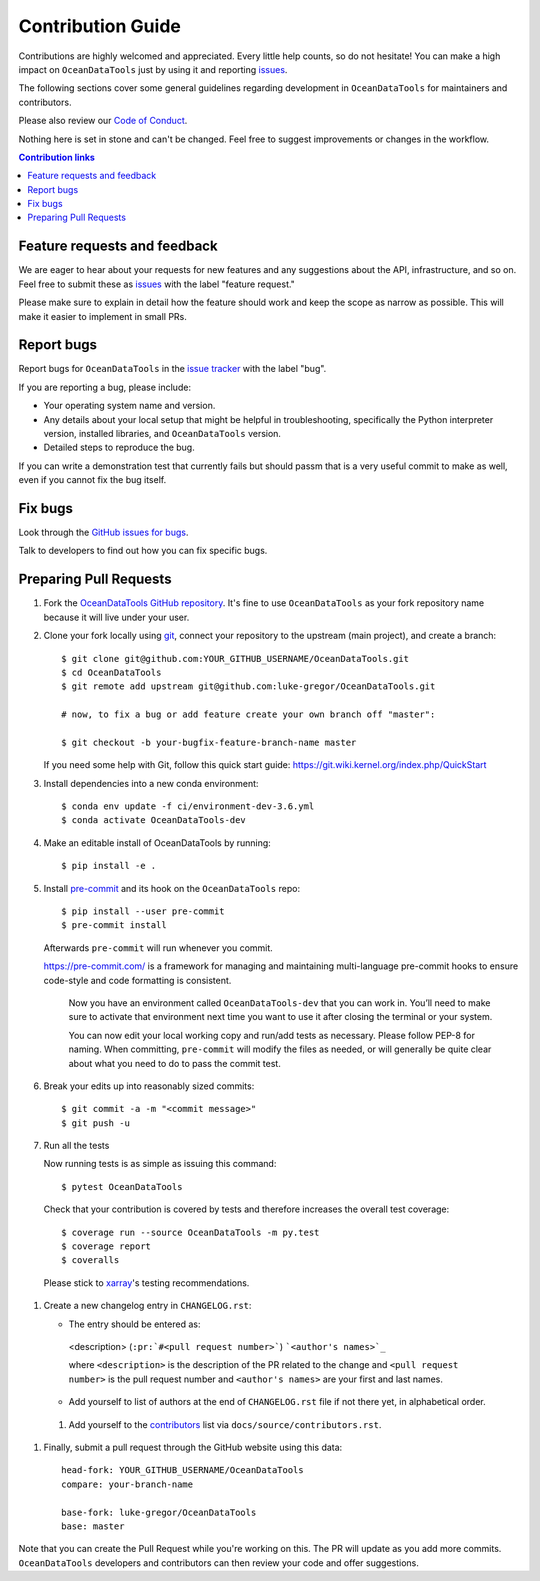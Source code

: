 =====================
Contribution Guide
=====================

Contributions are highly welcomed and appreciated.  Every little help counts,
so do not hesitate! You can make a high impact on ``OceanDataTools`` just by using it and
reporting `issues <https://github.com/luke-gregor/OceanDataTools/issues>`__.

The following sections cover some general guidelines
regarding development in ``OceanDataTools`` for maintainers and contributors.

Please also review our `Code of Conduct <code_of_conduct.html>`__.

Nothing here is set in stone and can't be changed.
Feel free to suggest improvements or changes in the workflow.



.. contents:: Contribution links
   :depth: 2



.. _submitfeedback:

Feature requests and feedback
-----------------------------

We are eager to hear about your requests for new features and any suggestions about the
API, infrastructure, and so on. Feel free to submit these as
`issues <https://github.com/luke-gregor/OceanDataTools/issues/new>`__ with the label "feature request."

Please make sure to explain in detail how the feature should work and keep the scope as
narrow as possible. This will make it easier to implement in small PRs.


.. _reportbugs:

Report bugs
-----------

Report bugs for ``OceanDataTools`` in the `issue tracker <https://github.com/luke-gregor/OceanDataTools/issues>`_
with the label "bug".

If you are reporting a bug, please include:

* Your operating system name and version.
* Any details about your local setup that might be helpful in troubleshooting,
  specifically the Python interpreter version, installed libraries, and ``OceanDataTools``
  version.
* Detailed steps to reproduce the bug.

If you can write a demonstration test that currently fails but should passm
that is a very useful commit to make as well, even if you cannot fix the bug itself.


.. _fixbugs:

Fix bugs
--------

Look through the `GitHub issues for bugs <https://github.com/luke-gregor/OceanDataTools/labels/bug>`_.

Talk to developers to find out how you can fix specific bugs.



Preparing Pull Requests
-----------------------


#. Fork the
   `OceanDataTools GitHub repository <https://github.com/luke-gregor/OceanDataTools>`__.  It's
   fine to use ``OceanDataTools`` as your fork repository name because it will live
   under your user.

#. Clone your fork locally using `git <https://git-scm.com/>`_, connect your repository
   to the upstream (main project), and create a branch::

    $ git clone git@github.com:YOUR_GITHUB_USERNAME/OceanDataTools.git
    $ cd OceanDataTools
    $ git remote add upstream git@github.com:luke-gregor/OceanDataTools.git

    # now, to fix a bug or add feature create your own branch off "master":

    $ git checkout -b your-bugfix-feature-branch-name master

   If you need some help with Git, follow this quick start
   guide: https://git.wiki.kernel.org/index.php/QuickStart

#. Install dependencies into a new conda environment::

    $ conda env update -f ci/environment-dev-3.6.yml
    $ conda activate OceanDataTools-dev

#. Make an editable install of OceanDataTools by running::

    $ pip install -e .

#. Install `pre-commit <https://pre-commit.com>`_ and its hook on the ``OceanDataTools`` repo::

     $ pip install --user pre-commit
     $ pre-commit install

   Afterwards ``pre-commit`` will run whenever you commit.

   https://pre-commit.com/ is a framework for managing and maintaining multi-language pre-commit
   hooks to ensure code-style and code formatting is consistent.

    Now you have an environment called ``OceanDataTools-dev`` that you can work in.
    You’ll need to make sure to activate that environment next time you want
    to use it after closing the terminal or your system.

    You can now edit your local working copy and run/add tests as necessary. Please follow
    PEP-8 for naming. When committing, ``pre-commit`` will modify the files as needed, or
    will generally be quite clear about what you need to do to pass the commit test.

#. Break your edits up into reasonably sized commits::

    $ git commit -a -m "<commit message>"
    $ git push -u

#. Run all the tests

   Now running tests is as simple as issuing this command::

    $ pytest OceanDataTools

   Check that your contribution is covered by tests and therefore increases the overall test coverage::

    $ coverage run --source OceanDataTools -m py.test
    $ coverage report
    $ coveralls

  Please stick to `xarray <http://xarray.pydata.org/en/stable/contributing.html>`_'s testing recommendations.


#. Create a new changelog entry in ``CHANGELOG.rst``:

   - The entry should be entered as:

    <description> (``:pr:`#<pull request number>```) ```<author's names>`_``

    where ``<description>`` is the description of the PR related to the change and
    ``<pull request number>`` is the pull request number and ``<author's names>`` are your first
    and last names.

   - Add yourself to list of authors at the end of ``CHANGELOG.rst`` file if not there yet, in
     alphabetical order.

 #. Add yourself to the
    `contributors <https://OceanDataTools.readthedocs.io/en/latest/contributors.html>`_
    list via ``docs/source/contributors.rst``.

#. Finally, submit a pull request through the GitHub website using this data::

    head-fork: YOUR_GITHUB_USERNAME/OceanDataTools
    compare: your-branch-name

    base-fork: luke-gregor/OceanDataTools
    base: master

Note that you can create the Pull Request while you're working on this. The PR will update
as you add more commits. ``OceanDataTools`` developers and contributors can then review your code
and offer suggestions.
